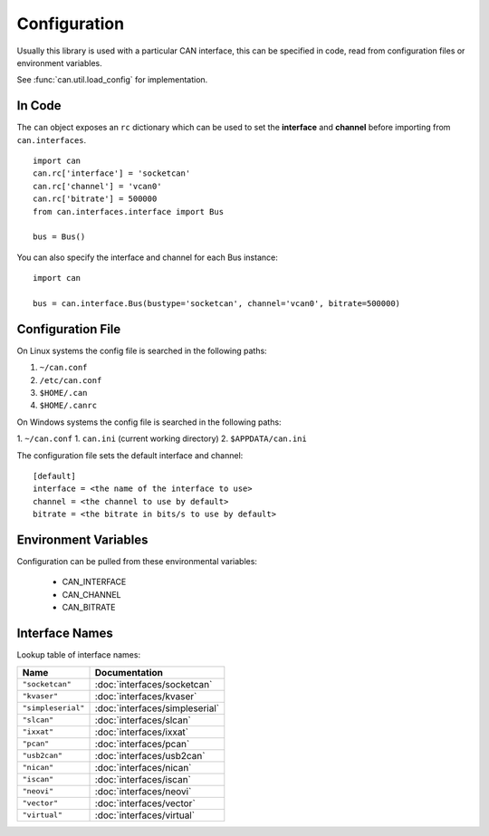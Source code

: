 Configuration
=============


Usually this library is used with a particular CAN interface, this can be
specified in code, read from configuration files or environment variables.

See :func:`can.util.load_config` for implementation.

In Code
-------

The ``can`` object exposes an ``rc`` dictionary which can be used to set
the **interface** and **channel** before importing from ``can.interfaces``.

::

    import can
    can.rc['interface'] = 'socketcan'
    can.rc['channel'] = 'vcan0'
    can.rc['bitrate'] = 500000
    from can.interfaces.interface import Bus

    bus = Bus()


You can also specify the interface and channel for each Bus instance::

    import can

    bus = can.interface.Bus(bustype='socketcan', channel='vcan0', bitrate=500000)


Configuration File
------------------

On Linux systems the config file is searched in the following paths:

1. ``~/can.conf``
2. ``/etc/can.conf``
3. ``$HOME/.can``
4. ``$HOME/.canrc``

On Windows systems the config file is searched in the following paths:

1. ``~/can.conf``
1. ``can.ini`` (current working directory)
2. ``$APPDATA/can.ini``

The configuration file sets the default interface and channel:

::

    [default]
    interface = <the name of the interface to use>
    channel = <the channel to use by default>
    bitrate = <the bitrate in bits/s to use by default>


Environment Variables
---------------------

Configuration can be pulled from these environmental variables:

    * CAN_INTERFACE
    * CAN_CHANNEL
    * CAN_BITRATE


Interface Names
---------------

Lookup table of interface names:

+---------------------+-------------------------------------+
| Name                | Documentation                       |
+=====================+=====================================+
| ``"socketcan"``     | :doc:`interfaces/socketcan`         |
+---------------------+-------------------------------------+
| ``"kvaser"``        | :doc:`interfaces/kvaser`            |
+---------------------+-------------------------------------+
| ``"simpleserial"``  | :doc:`interfaces/simpleserial`      |
+---------------------+-------------------------------------+
| ``"slcan"``         | :doc:`interfaces/slcan`             |
+---------------------+-------------------------------------+
| ``"ixxat"``         | :doc:`interfaces/ixxat`             |
+---------------------+-------------------------------------+
| ``"pcan"``          | :doc:`interfaces/pcan`              |
+---------------------+-------------------------------------+
| ``"usb2can"``       | :doc:`interfaces/usb2can`           |
+---------------------+-------------------------------------+
| ``"nican"``         | :doc:`interfaces/nican`             |
+---------------------+-------------------------------------+
| ``"iscan"``         | :doc:`interfaces/iscan`             |
+---------------------+-------------------------------------+
| ``"neovi"``         | :doc:`interfaces/neovi`             |
+---------------------+-------------------------------------+
| ``"vector"``        | :doc:`interfaces/vector`            |
+---------------------+-------------------------------------+
| ``"virtual"``       | :doc:`interfaces/virtual`           |
+---------------------+-------------------------------------+
